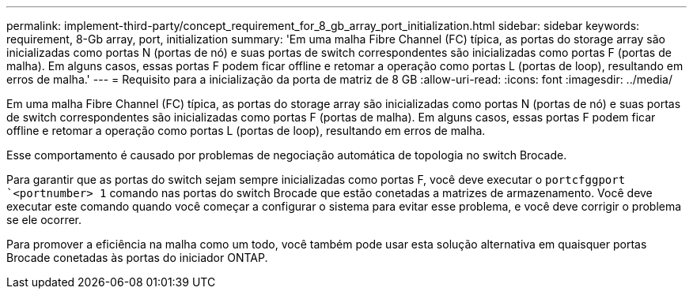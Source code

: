 ---
permalink: implement-third-party/concept_requirement_for_8_gb_array_port_initialization.html 
sidebar: sidebar 
keywords: requirement, 8-Gb array, port, initialization 
summary: 'Em uma malha Fibre Channel (FC) típica, as portas do storage array são inicializadas como portas N (portas de nó) e suas portas de switch correspondentes são inicializadas como portas F (portas de malha). Em alguns casos, essas portas F podem ficar offline e retomar a operação como portas L (portas de loop), resultando em erros de malha.' 
---
= Requisito para a inicialização da porta de matriz de 8 GB
:allow-uri-read: 
:icons: font
:imagesdir: ../media/


[role="lead"]
Em uma malha Fibre Channel (FC) típica, as portas do storage array são inicializadas como portas N (portas de nó) e suas portas de switch correspondentes são inicializadas como portas F (portas de malha). Em alguns casos, essas portas F podem ficar offline e retomar a operação como portas L (portas de loop), resultando em erros de malha.

Esse comportamento é causado por problemas de negociação automática de topologia no switch Brocade.

Para garantir que as portas do switch sejam sempre inicializadas como portas F, você deve executar o `portcfggport` ``<portnumber> 1` comando nas portas do switch Brocade que estão conetadas a matrizes de armazenamento. Você deve executar este comando quando você começar a configurar o sistema para evitar esse problema, e você deve corrigir o problema se ele ocorrer.

Para promover a eficiência na malha como um todo, você também pode usar esta solução alternativa em quaisquer portas Brocade conetadas às portas do iniciador ONTAP.
